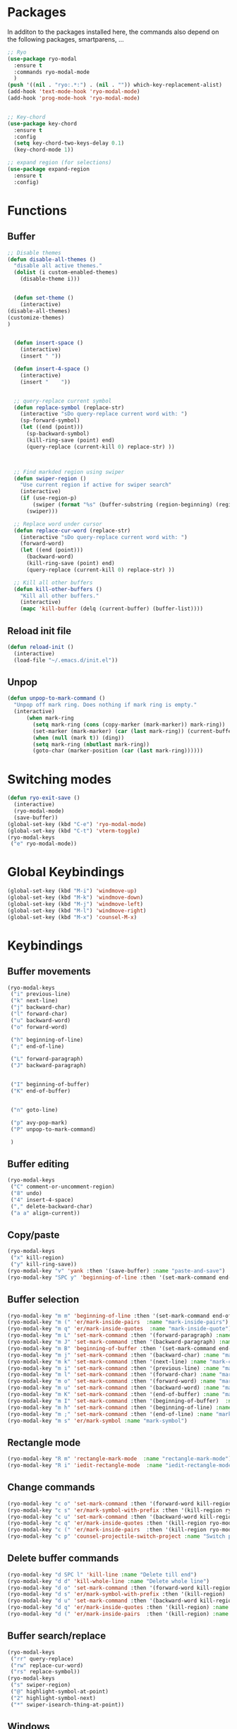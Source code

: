 * Packages
  In additon to the packages installed here, the commands also depend
  on the following packages, smartparens, ...
  #+begin_src emacs-lisp
    ;; Ryo
    (use-package ryo-modal
      :ensure t
      :commands ryo-modal-mode
      )
    (push '((nil . "ryo:.*:") . (nil . "")) which-key-replacement-alist)
    (add-hook 'text-mode-hook 'ryo-modal-mode)
    (add-hook 'prog-mode-hook 'ryo-modal-mode)


    ;; Key-chord
    (use-package key-chord
      :ensure t
      :config
      (setq key-chord-two-keys-delay 0.1)
      (key-chord-mode 1))

    ;; expand region (for selections)
    (use-package expand-region
      :ensure t
      :config)    
      #+end_src

* Functions
** Buffer
#+begin_src emacs-lisp
;; Disable themes
(defun disable-all-themes ()
  "disable all active themes."
  (dolist (i custom-enabled-themes)
    (disable-theme i)))


  (defun set-theme ()
    (interactive)
(disable-all-themes)
(customize-themes)
)


  (defun insert-space ()
    (interactive)
    (insert " "))

  (defun insert-4-space ()
    (interactive)
    (insert "    "))


  ;; query-replace current symbol
  (defun replace-symbol (replace-str)
    (interactive "sDo query-replace current word with: ")
    (sp-forward-symbol)
    (let ((end (point)))
      (sp-backward-symbol)
      (kill-ring-save (point) end)
      (query-replace (current-kill 0) replace-str) ))



  ;; Find markded region using swiper
  (defun swiper-region ()
    "Use current region if active for swiper search"
    (interactive)
    (if (use-region-p)
        (swiper (format "%s" (buffer-substring (region-beginning) (region-end))))
      (swiper)))

  ;; Replace word under cursor
  (defun replace-cur-word (replace-str)
    (interactive "sDo query-replace current word with: ")
    (forward-word)
    (let ((end (point)))
      (backward-word)
      (kill-ring-save (point) end)
      (query-replace (current-kill 0) replace-str) ))

  ;; Kill all other buffers
  (defun kill-other-buffers ()
    "Kill all other buffers."
    (interactive)
    (mapc 'kill-buffer (delq (current-buffer) (buffer-list))))
#+end_src
** Reload init file
#+begin_src emacs-lisp
  (defun reload-init ()
    (interactive)
    (load-file "~/.emacs.d/init.el"))
#+end_src
** Unpop
#+begin_src emacs-lisp
(defun unpop-to-mark-command ()
  "Unpop off mark ring. Does nothing if mark ring is empty."
  (interactive)
      (when mark-ring
        (setq mark-ring (cons (copy-marker (mark-marker)) mark-ring))
        (set-marker (mark-marker) (car (last mark-ring)) (current-buffer))
        (when (null (mark t)) (ding))
        (setq mark-ring (nbutlast mark-ring))
        (goto-char (marker-position (car (last mark-ring))))))
#+end_src
* Switching modes
#+begin_src emacs-lisp
  (defun ryo-exit-save ()
    (interactive)
    (ryo-modal-mode)
    (save-buffer))
  (global-set-key (kbd "C-e") 'ryo-modal-mode)
  (global-set-key (kbd "C-t") 'vterm-toggle)
  (ryo-modal-keys
   ("e" ryo-modal-mode))
#+end_src
* Global Keybindings
#+begin_src emacs-lisp
  (global-set-key (kbd "M-i") 'windmove-up)
  (global-set-key (kbd "M-k") 'windmove-down)
  (global-set-key (kbd "M-j") 'windmove-left)
  (global-set-key (kbd "M-l") 'windmove-right)
  (global-set-key (kbd "M-x") 'counsel-M-x)
#+end_src
* Keybindings
** Buffer movements
#+begin_src emacs-lisp
  (ryo-modal-keys
   ("i" previous-line)
   ("k" next-line)
   ("j" backward-char)
   ("l" forward-char)
   ("u" backward-word)
   ("o" forward-word)

   ("h" beginning-of-line)
   (";" end-of-line)

   ("L" forward-paragraph)
   ("J" backward-paragraph)


   ("I" beginning-of-buffer)
   ("K" end-of-buffer)


   ("n" goto-line)

   ("p" avy-pop-mark)
   ("P" unpop-to-mark-command)

   )
   #+end_src
** Buffer editing
#+begin_src emacs-lisp
    (ryo-modal-keys
     ("C" comment-or-uncomment-region)
     ("8" undo)
     ("4" insert-4-space)
     ("," delete-backward-char)
     ("a a" align-current))
#+end_src
** Copy/paste
#+begin_src emacs-lisp
  (ryo-modal-keys
   ("x" kill-region)
   ("y" kill-ring-save))
  (ryo-modal-key "v" 'yank :then '(save-buffer) :name "paste-and-save")
  (ryo-modal-key "SPC y" 'beginning-of-line :then '(set-mark-command end-of-line kill-ring-save)  :name "copy-whole-line")
#+end_src
** Buffer selection
#+begin_src emacs-lisp
  (ryo-modal-key "m m" 'beginning-of-line :then '(set-mark-command end-of-line)  :name "mark-whole-line")
  (ryo-modal-key "m (" 'er/mark-inside-pairs  :name "mark-inside-pairs")
  (ryo-modal-key "m q" 'er/mark-inside-quotes  :name "mark-inside-quote")
  (ryo-modal-key "m L" 'set-mark-command :then '(forward-paragraph) :name "mark-paragraph")
  (ryo-modal-key "m J" 'set-mark-command :then '(backward-paragraph) :name "mark-paragraph")
  (ryo-modal-key "m B" 'beginning-of-buffer :then '(set-mark-command end-of-buffer) :name "mark-whole-buffer")
  (ryo-modal-key "m j" 'set-mark-command :then '(backward-char) :name "mark-char-backward")
  (ryo-modal-key "m k" 'set-mark-command :then '(next-line) :name "mark-char-backward")
  (ryo-modal-key "m i" 'set-mark-command :then '(previous-line) :name "mark-char-backward")
  (ryo-modal-key "m l" 'set-mark-command :then '(forward-char) :name "mark-char-forward")
  (ryo-modal-key "m o" 'set-mark-command :then '(forward-word) :name "mark-word")
  (ryo-modal-key "m u" 'set-mark-command :then '(backward-word) :name "mark-word-backward")
  (ryo-modal-key "m K" 'set-mark-command :then '(end-of-buffer) :name "mark-till-buffer-end")
  (ryo-modal-key "m I" 'set-mark-command :then '(beginning-of-buffer)  :name "mark-till-buffer-end")
  (ryo-modal-key "m h" 'set-mark-command :then '(beginning-of-line) :name "mark-line")
  (ryo-modal-key "m ;" 'set-mark-command :then '(end-of-line) :name "mark-line")
  (ryo-modal-key "m s" 'er/mark-symbol :name "mark-symbol")
#+end_src
** Rectangle mode
#+begin_src emacs-lisp
  (ryo-modal-key "R m" 'rectangle-mark-mode  :name "rectangle-mark-mode")
  (ryo-modal-key "R i" 'iedit-rectangle-mode  :name "iedit-rectangle-mode")
#+end_src
** Change commands
#+begin_src emacs-lisp
  (ryo-modal-key "c o" 'set-mark-command :then '(forward-word kill-region ryo-modal-mode) :name "change word forward")
  (ryo-modal-key "c s" 'er/mark-symbol-with-prefix :then '(kill-region ryo-modal-mode) :name "change symbol")
  (ryo-modal-key "c u" 'set-mark-command :then '(backward-word kill-region ryo-modal-mode) :name "change word backward")
  (ryo-modal-key "c q" 'er/mark-inside-quotes :then '(kill-region ryo-modal-mode) :name "change in quotes")
  (ryo-modal-key "c (" 'er/mark-inside-pairs  :then '(kill-region ryo-modal-mode) :name "change in parenthesis")
  (ryo-modal-key "c p" 'counsel-projectile-switch-project :name "Switch project")
#+end_src
** Delete buffer commands
#+begin_src emacs-lisp
  (ryo-modal-key "d SPC l" 'kill-line :name "Delete till end")
  (ryo-modal-key "d d" 'kill-whole-line :name "Delete whole line")
  (ryo-modal-key "d o" 'set-mark-command :then '(forward-word kill-region) :name "delete word forward")
  (ryo-modal-key "d s" 'er/mark-symbol-with-prefix :then '(kill-region) :name "delete symbol")
  (ryo-modal-key "d u" 'set-mark-command :then '(backward-word kill-region) :name "delete word backward")
  (ryo-modal-key "d q" 'er/mark-inside-quotes :then '(kill-region) :name "delete in quotes")
  (ryo-modal-key "d (" 'er/mark-inside-pairs  :then '(kill-region) :name "change in parenthesis")
#+end_src
** Buffer search/replace
#+begin_src emacs-lisp
  (ryo-modal-keys
   ("rr" query-replace)
   ("rw" replace-cur-word)
   ("rs" replace-symbol))
  (ryo-modal-keys
   ("s" swiper-region)
   ("@" highlight-symbol-at-point)
   ("2" highlight-symbol-next)
   ("*" swiper-isearch-thing-at-point)) 
#+end_src
** Windows
#+begin_src emacs-lisp
  (ryo-modal-key
   "w" '(("j" windmove-left)
	 ("h" windmove-left)
	 ("l" windmove-right)
	 (";" windmove-right)
	 ("i" windmove-up)
	 ("k" windmove-down)
	 ("d" delete-window)

	 ("D" delete-other-windows)
	 ("s v" split-window-vertically)
	 ("s h" split-window-horizontally)
	 ))
#+end_src
** Buffer oepen, close, change, etc
#+begin_src emacs-lisp
  (ryo-modal-key "M-b" 'ace-jump-buffer :name "ace-jump-buffer2")
  (ryo-modal-key
   "b" '(("b" ace-jump-buffer)
	 ("s" save-buffer)
	 ("k" kill-this-buffer)
	 ("K" kill-other-buffers)
	 ("S" save-some-buffers)
	 ("j" previous-buffer)
	 ("l" next-buffer)
	 ("t" set-theme)


	 ))
  (ryo-modal-key
   "b o" '(
	   ("f" counsel-fzf)
	   ("o" counsel-find-file)
	   ("r" counsel-recentf)
	   ("m" counsel-bookmark)
	   ("p" counsel-projectile-find-file)
	   ))
#+end_src
** Tools
#+begin_src emacs-lisp
  (ryo-modal-key
   "SPC m" '(("t" treemacs)
	     ("g" magit-status)
	     ("q" save-buffers-kill-terminal)
	     ("8" reload-init)
	     ("|" display-fill-column-indicator-mode)
	     ("a" org-agenda)
	     ("G" golden-ratio-mode)
	     ("r u" org-roam-ui-mode)
	     ("r c" org-roam-capture)
	     ("r f" org-roam-node-find)
	     ))
#+end_src
* Treemacs
#+begin_src emacs-lisp
  (use-package treemacs
    :bind(:map treemacs-mode-map
               ("w" . other-window)
               ("SPC m t" . treemacs)
               ("SPC m a" . org-agenda)
               ("SPC m r u" . org-roam-ui-mode)
               ("SPC m r c" . org-roam-capture)
               ("i" . treemacs-previous-line)
               ("I" . beginning-of-buffer)
               ("k" . treemacs-next-line)
               ("K" . end-of-buffer)))
#+end_src
* Vterm
#+begin_src emacs-lisp
  (use-package vterm
    :bind(:map vterm-mode-map
               ("M-i" . windmove-up)
               ("M-k" . windmove-down)
               ("M-j" . windmove-left)
               ("M-l" . windmove-right)
               ("C-t" . vterm-toggle)
               ("C-e" . ryo-modal-mode)
               ))
#+end_src

* Dashboard
#+begin_src emacs-lisp
  (use-package dashboard
    :bind(:map dashboard-mode-map
	       ("M-j" . windmove-left)
	       ("M-l" . windmove-right)
	       ("A" . org-agenda)
	       ("SPC m t" . treemacs)
	       ("SPC m a" . org-agenda)
	       ("w" . other-window)
	       ("i" . dashboard-previous-line)
	       ("k" . dashboard-next-line)))
#+end_src
* org-agenda-mode
#+begin_src emacs-lisp
  (add-hook 'org-agenda-mode-hook
	    (lambda ()
	      (local-set-key (kbd "M-b") 'ace-jump-buffer)
	      (local-set-key (kbd "i") 'org-agenda-previous-line)
	      (local-set-key (kbd "i") 'org-agenda-previous-line)
	      (local-set-key (kbd "k") 'org-agenda-next-line)
	      (local-set-key (kbd "M-j") 'windmove-left)
	      (local-set-key (kbd "M-l") 'windmove-right)))
#+end_src
* Markdown
The following are markdown keybindings.
| Mode   | Keybinding | Function                   |
|--------+------------+----------------------------|
| Normal | SPC c t    | Markdown table of contents |
|        |            |                            |
#+begin_src emacs-lisp
  (ryo-modal-major-mode-keys
   'markdown-mode
   ("SPC t" markdown-toc-generate-or-refresh-toc))
#+end_src
* Company mode
#+begin_src emacs-lisp
  (define-key company-active-map (kbd "C-n") 'company-select-next)
  (define-key company-active-map (kbd "C-p") 'company-select-previous)
  (define-key company-active-map (kbd "SPC") 'company-complete-selection)
#+end_src
* Cursor color
#+begin_src emacs-lisp
  (setq ryo-modal-cursor-type 'box)
  (setq ryo-modal-cursor-color "Orange")

  (setq-default cursor-type 'bar)
  (setq ryo-modal-default-cursor-color "black")
  (set-cursor-color "black")
#+end_src
